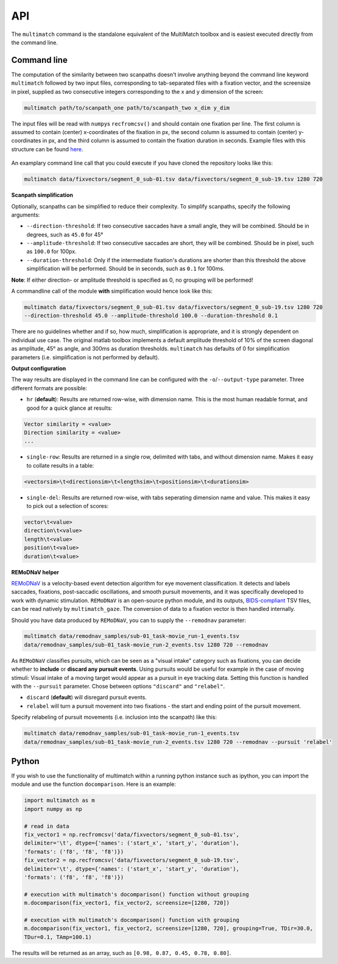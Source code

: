 API
===


The ``multimatch`` command is the standalone equivalent of the MultiMatch
toolbox and is easiest executed directly from the command line.


Command line
^^^^^^^^^^^^

The computation of the similarity between two scanpaths doesn't involve anything
beyond the command line keyword ``multimatch`` followed by two input files,
corresponding to tab-separated files with a fixation vector, and the screensize in
pixel, supplied as two consecutive integers corresponding to the x and y dimension
of the screen:


.. code::

   multimatch path/to/scanpath_one path/to/scanpath_two x_dim y_dim

The input files will be read with ``numpy``\s ``recfromcsv()`` and should contain
one fixation per line. The first column is assumed to contain (center) x-coordinates
of the fixation in px, the second column is assumed to contain (center) y-coordinates
in px, and the third column is assumed to contain the fixation duration in seconds.
Example files with this structure can be found here_.

 .. _here: https://github.com/adswa/multimatch/tree/master/data/fixvectors

An examplary command line call that you could execute if you have cloned the
repository looks like this:

.. code::

   multimatch data/fixvectors/segment_0_sub-01.tsv data/fixvectors/segment_0_sub-19.tsv 1280 720

**Scanpath simplification**

Optionally, scanpaths can be simplified to reduce their complexity. To simplify
scanpaths, specify the following arguments:

- ``--direction-threshold``: If two consecutive saccades have a small angle, they will be
  combined. Should be in degrees, such as ``45.0`` for 45°
- ``--amplitude-threshold``: If two consecutive saccades are short, they will be
  combined. Should be in pixel, such as ``100.0`` for 100px.
- ``--duration-threshold``: Only if the intermediate fixation's durations are
  shorter than this threshold the above simplification will be performed. Should
  be in seconds, such as ``0.1`` for 100ms.

**Note**: If either direction- or amplitude threshold is specified as 0, no
grouping will be performed!


A commandline call of the module **with** simplification would hence look like
this:

.. code::

   multimatch data/fixvectors/segment_0_sub-01.tsv data/fixvectors/segment_0_sub-19.tsv 1280 720
   --direction-threshold 45.0 --amplitude-threshold 100.0 --duration-threshold 0.1


There are no guidelines whether and if so, how much,
simplification is appropriate, and it is strongly dependent
on individual use case. The original matlab toolbox implements a default
amplitude threshold of 10% of the screen diagonal as amplitude, 45° as angle, and 300ms as
duration thresholds. ``multimatch`` has defaults of 0 for simplification parameters
(i.e. simplification is not performed by default).

**Output configuration**

The way results are displayed in the command line can be configured with the ``-o``/``--output-type``
parameter.
Three different formats are possible:

- ``hr`` (**default**): Results are returned row-wise, with dimension name. This is the
  most human readable format, and good for a quick glance at results:

.. code::

   Vector similarity = <value>
   Direction similarity = <value>
   ...

- ``single-row``: Results are returned in a single row, delimited with tabs, and without
  dimension name. Makes it easy to collate results in a table:

.. code::

   <vectorsim>\t<directionsim>\t<lengthsim>\t<positionsim>\t<durationsim>

- ``single-del``: Results are returned row-wise, with tabs seperating dimension name
  and value. This makes it easy to pick out a selection of scores:

.. code::

   vector\t<value>
   direction\t<value>
   length\t<value>
   position\t<value>
   duration\t<value>


**REMoDNaV helper**

REMoDNaV_ is a velocity-based event detection algorithm for eye movement classification.
It detects and labels saccades, fixations, post-saccadic oscillations, and smooth pursuit
movements, and it was specifically developed to work with dynamic stimulation.
``REMoDNaV`` is an open-source python module, and its outputs, BIDS-compliant_ TSV files,
can be read natively by ``multimatch_gaze``. The conversion of data to a fixation vector is
then handled internally.

.. _REMoDNaV: https://github.com/psychoinformatics-de/remodnav
.. _BIDS-compliant: https://bids-specification.readthedocs.io/en/stable/

Should you have data produced by ``REMoDNaV``, you can to supply the ``--remodnav``
parameter:

.. code::

   multimatch data/remodnav_samples/sub-01_task-movie_run-1_events.tsv
   data/remodnav_samples/sub-01_task-movie_run-2_events.tsv 1280 720 --remodnav

As ``REMoDNaV`` classifies pursuits, which can be seen as a "visual intake" category such
as fixations, you can decide whether to **include** or **discard any pursuit events**. Using pursuits
would be useful for example in the case of moving stimuli: Visual intake of a moving target
would appear as a pursuit in eye tracking data. Setting this function is
handled with the ``--pursuit`` parameter. Chose between options ``"discard"`` and
``"relabel"``.

- ``discard`` (**default**) will disregard pursuit events.
- ``relabel`` will turn a pursuit movement into two fixations - the start and ending point
  of the pursuit movement.

Specify relabeling of pursuit movements (i.e. inclusion into the scanpath) like this:

.. code::

   multimatch data/remodnav_samples/sub-01_task-movie_run-1_events.tsv
   data/remodnav_samples/sub-01_task-movie_run-2_events.tsv 1280 720 --remodnav --pursuit 'relabel'


Python
^^^^^^

If you wish to use the functionality of multimatch within a running python
instance such as ipython, you can import the module and use the function
``docomparison``. Here is an example:

.. code::

   import multimatch as m
   import numpy as np

   # read in data
   fix_vector1 = np.recfromcsv('data/fixvectors/segment_0_sub-01.tsv',
   delimiter='\t', dtype={'names': ('start_x', 'start_y', 'duration'),
   'formats': ('f8', 'f8', 'f8')})
   fix_vector2 = np.recfromcsv('data/fixvectors/segment_0_sub-19.tsv',
   delimiter='\t', dtype={'names': ('start_x', 'start_y', 'duration'),
   'formats': ('f8', 'f8', 'f8')})

   # execution with multimatch's docomparison() function without grouping
   m.docomparison(fix_vector1, fix_vector2, screensize=[1280, 720])

   # execution with multimatch's docomparison() function with grouping
   m.docomparison(fix_vector1, fix_vector2, screensize=[1280, 720], grouping=True, TDir=30.0,
   TDur=0.1, TAmp=100.1)

The results will be returned as an array, such as ``[0.98, 0.87, 0.45, 0.78, 0.80]``.